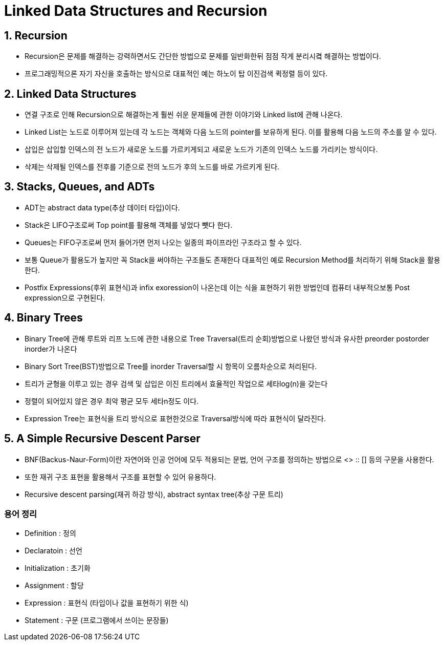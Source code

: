 # Linked Data Structures and Recursion

## 1. Recursion
- Recursion은 문제를 해결하는 강력하면서도 간단한 방법으로 문제를 일반화한뒤 점점 작게 분리시켴 해결하는 방법이다.
- 프로그래밍적으론 자기 자신을 호출하는 방식으로 대표적인 예는 하노이 탑 이진검색 퀵정렬 등이 있다.

## 2. Linked Data Structures
- 연결 구조로 인해 Recursion으로 해결하는게 훨씬 쉬운 문제들에 관한 이야기와 Linked list에 관해 나온다.
- Linked List는 노드로 이루어져 있는데 각 노드는 객체와 다음 노드의 pointer를 보유하게 된다. 이를 활용해 다음 노드의 주소를 알 수 있다.
- 삽입은 삽입할 인덱스의 전 노드가 새로운 노드를 가르키게되고 새로운 노드가 기존의 인덱스 노드를 가리키는 방식이다.
- 삭제는 삭제될 인덱스를 전후를 기준으로 전의 노드가 후의 노드를 바로 가르키게 된다.

## 3. Stacks, Queues, and ADTs
- ADT는 abstract data type(추상 데이터 타입)이다.
- Stack은 LIFO구조로써 Top point를 활용해 객체를 넣었다 뺏다 한다.
- Queues는 FIFO구조로써 먼저 들어가면 먼저 나오는 일종의 파이프라인 구조라고 할 수 있다.
- 보통 Queue가 활용도가 높지만 꼭 Stack을 써야하는 구조들도 존재한다 대표적인 예로 Recursion Method를 처리하기 위해 Stack을 활용한다.
- Postfix Expressions(후위 표현식)과 infix exoression이 나온는데 이는 식을 표현하기 위한 방법인데 컴퓨터 내부적으보통 Post expression으로 구현된다.

## 4. Binary Trees
- Binary Tree에 관해 루트와 리프 노드에 관한 내용으로 Tree Traversal(트리 순회)방법으로 나왔던 방식과 유사한 preorder postorder inorder가 나온다
- Binary Sort Tree(BST)방법으로 Tree를 inorder Traversal할 시 항목이 오름차순으로 처리된다.
- 트리가 균형을 이루고 있는 경우 검색 및 삽입은 이진 트리에서 효율적인 작업으로 세타log(n)을 갖는다
- 정렬이 되어있지 않은 경우 최악 평균 모두 세타n정도 이다.
- Expression Tree는 표현식을 트리 방식으로 표현한것으로 Traversal방식에 따라 표현식이 달라진다.


## 5. A Simple Recursive Descent Parser
- BNF(Backus-Naur-Form)이란 자연어와 인공 언어에 모두 적용되는 문법, 언어 구조를 정의하는 방법으로 <> :: [] 등의 구문을 사용한다.
- 또한 재귀 구조 표현을 활용해서 구조를 표현할 수 있어 유용하다.
- Recursive descent parsing(재귀 하강 방식), abstract syntax tree(추상 구문 트리)

### 용어 정리
- Definition : 정의
- Declaratoin : 선언
- Initialization : 초기화
- Assignment : 할당
- Expression : 표현식 (타입이나 값을 표현하기 위한 식)
- Statement : 구문 (프로그램에서 쓰이는 문장들)
